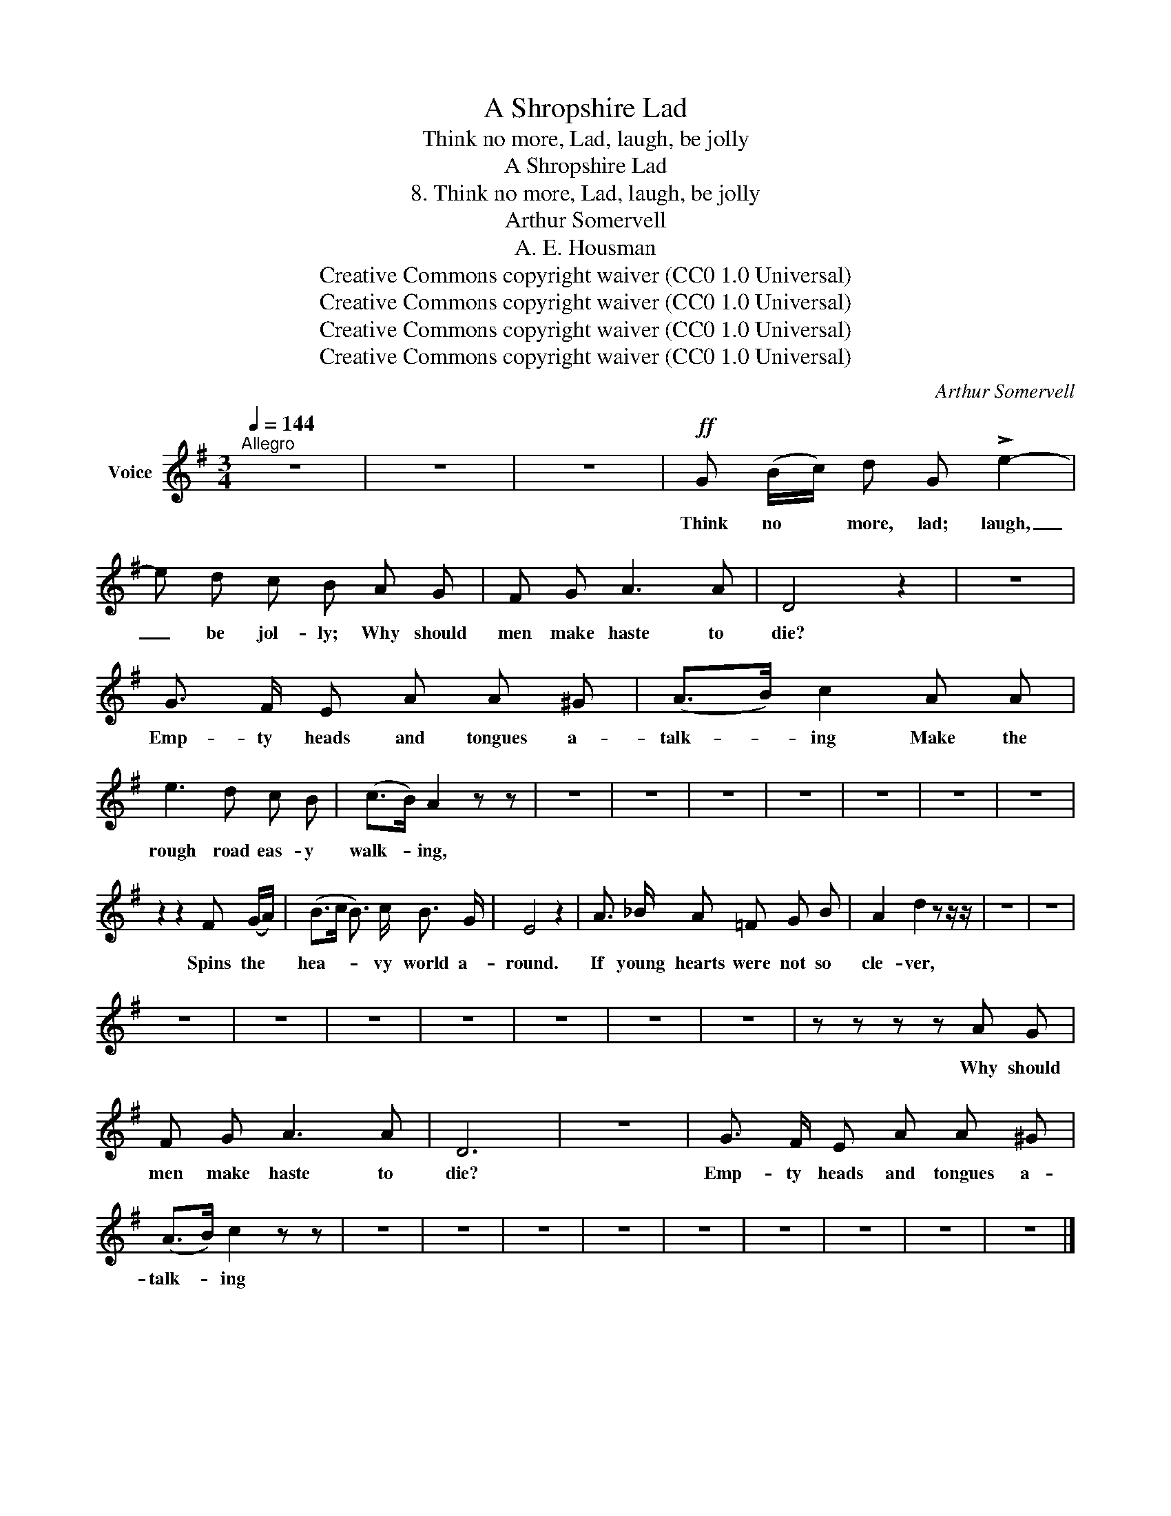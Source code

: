 X:1
T:A Shropshire Lad
T:Think no more, Lad, laugh, be jolly
T:A Shropshire Lad
T:8. Think no more, Lad, laugh, be jolly
T:Arthur Somervell
T:A. E. Housman
T:Creative Commons copyright waiver (CC0 1.0 Universal)
T:Creative Commons copyright waiver (CC0 1.0 Universal)
T:Creative Commons copyright waiver (CC0 1.0 Universal)
T:Creative Commons copyright waiver (CC0 1.0 Universal)
C:Arthur Somervell
Z:A. E. Housman
Z:Creative Commons copyright waiver (CC0 1.0 Universal)
L:1/8
Q:1/4=144
M:3/4
K:G
V:1 treble nm="Voice"
V:1
"^Allegro" z6 | z6 | z6 |!ff! G (B/c/) d G !>!e2- | e d c B A G | F G A3 A | D4 z2 | z6 | %8
w: |||Think no * more, lad; laugh,|_ be jol- ly; Why should|men make haste to|die?||
 G3/2 F/ E A A ^G | (A>B) c2 A A | e3 d c B | (c>B) A2 z z | z6 | z6 | z6 | z6 | z6 | z6 | z6 | %19
w: Emp- ty heads and tongues a-|talk- * ing Make the|rough road eas- y|walk- * ing,||||||||
 z2 z2 F (G/A/) | (B>c B3/2) c/ B3/2 G/ | E4 z2 | A3/2 _B/ A =F G B | A2 d2 z z/ z/ | z6 | z6 | %26
w: Spins the *|hea- * * vy world a-|round.|If young hearts were not so|cle- ver,|||
 z6 | z6 | z6 | z6 | z6 | z6 | z6 | z z z z A G | F G A3 A | D6 | z6 | G3/2 F/ E A A ^G | %38
w: |||||||Why should|men make haste to|die?||Emp- ty heads and tongues a-|
 (A>B) c2 z z | z6 | z6 | z6 | z6 | z6 | z6 | z6 | z6 | z6 |] %48
w: talk- * ing||||||||||

